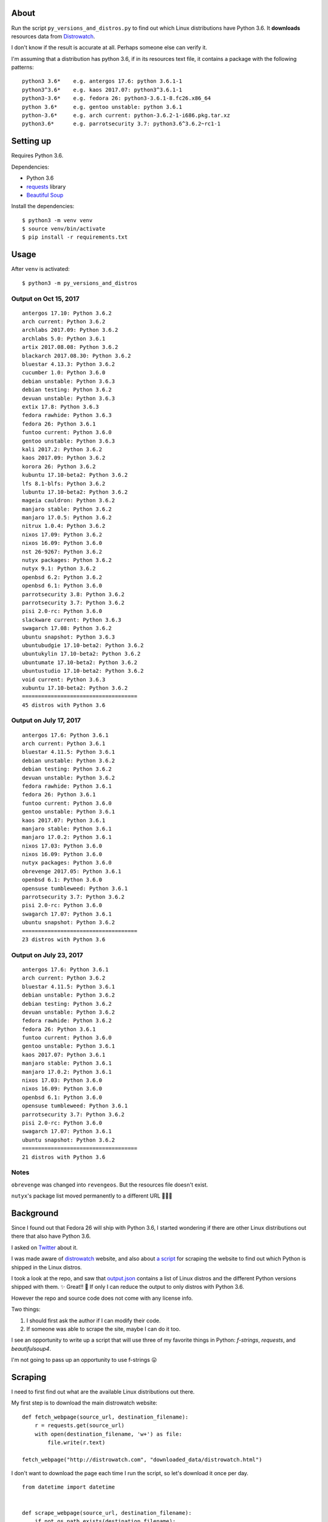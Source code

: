 About
=====

Run the script ``py_versions_and_distros.py`` to find out which Linux distributions
have Python 3.6. It **downloads** resources data from `Distrowatch
<https://distrowatch.com/>`_.

I don't know if the result is accurate at all. Perhaps someone else can verify
it.

I'm assuming that a distribution has python 3.6, if in its resources text file,
it contains a package with the following patterns::

    python3 3.6*    e.g. antergos 17.6: python 3.6.1-1
    python3^3.6*    e.g. kaos 2017.07: python3^3.6.1-1
    python3-3.6*    e.g. fedora 26: python3-3.6.1-8.fc26.x86_64
    python 3.6*     e.g. gentoo unstable: python 3.6.1
    python-3.6*     e.g. arch current: python-3.6.2-1-i686.pkg.tar.xz
    python3.6*      e.g. parrotsecurity 3.7: python3.6^3.6.2~rc1-1


Setting up
==========

Requires Python 3.6.

Dependencies:

- Python 3.6
- `requests <http://docs.python-requests.org/en/master/>`_ library
- `Beautiful Soup <https://www.crummy.com/software/BeautifulSoup/>`_


Install the dependencies::

   $ python3 -m venv venv
   $ source venv/bin/activate
   $ pip install -r requirements.txt


Usage
=====

After ``venv`` is activated::

   $ python3 -m py_versions_and_distros

Output on Oct 15, 2017
----------------------

::

   antergos 17.10: Python 3.6.2
   arch current: Python 3.6.2
   archlabs 2017.09: Python 3.6.2
   archlabs 5.0: Python 3.6.1
   artix 2017.08.08: Python 3.6.2
   blackarch 2017.08.30: Python 3.6.2
   bluestar 4.13.3: Python 3.6.2
   cucumber 1.0: Python 3.6.0
   debian unstable: Python 3.6.3
   debian testing: Python 3.6.2
   devuan unstable: Python 3.6.3
   extix 17.8: Python 3.6.3
   fedora rawhide: Python 3.6.3
   fedora 26: Python 3.6.1
   funtoo current: Python 3.6.0
   gentoo unstable: Python 3.6.3
   kali 2017.2: Python 3.6.2
   kaos 2017.09: Python 3.6.2
   korora 26: Python 3.6.2
   kubuntu 17.10-beta2: Python 3.6.2
   lfs 8.1-blfs: Python 3.6.2
   lubuntu 17.10-beta2: Python 3.6.2
   mageia cauldron: Python 3.6.2
   manjaro stable: Python 3.6.2
   manjaro 17.0.5: Python 3.6.2
   nitrux 1.0.4: Python 3.6.2
   nixos 17.09: Python 3.6.2
   nixos 16.09: Python 3.6.0
   nst 26-9267: Python 3.6.2
   nutyx packages: Python 3.6.2
   nutyx 9.1: Python 3.6.2
   openbsd 6.2: Python 3.6.2
   openbsd 6.1: Python 3.6.0
   parrotsecurity 3.8: Python 3.6.2
   parrotsecurity 3.7: Python 3.6.2
   pisi 2.0-rc: Python 3.6.0
   slackware current: Python 3.6.3
   swagarch 17.08: Python 3.6.2
   ubuntu snapshot: Python 3.6.3
   ubuntubudgie 17.10-beta2: Python 3.6.2
   ubuntukylin 17.10-beta2: Python 3.6.2
   ubuntumate 17.10-beta2: Python 3.6.2
   ubuntustudio 17.10-beta2: Python 3.6.2
   void current: Python 3.6.3
   xubuntu 17.10-beta2: Python 3.6.2
   ====================================
   45 distros with Python 3.6



Output on July 17, 2017
-----------------------

::

    antergos 17.6: Python 3.6.1
    arch current: Python 3.6.1
    bluestar 4.11.5: Python 3.6.1
    debian unstable: Python 3.6.2
    debian testing: Python 3.6.2
    devuan unstable: Python 3.6.2
    fedora rawhide: Python 3.6.1
    fedora 26: Python 3.6.1
    funtoo current: Python 3.6.0
    gentoo unstable: Python 3.6.1
    kaos 2017.07: Python 3.6.1
    manjaro stable: Python 3.6.1
    manjaro 17.0.2: Python 3.6.1
    nixos 17.03: Python 3.6.0
    nixos 16.09: Python 3.6.0
    nutyx packages: Python 3.6.0
    obrevenge 2017.05: Python 3.6.1
    openbsd 6.1: Python 3.6.0
    opensuse tumbleweed: Python 3.6.1
    parrotsecurity 3.7: Python 3.6.2
    pisi 2.0-rc: Python 3.6.0
    swagarch 17.07: Python 3.6.1
    ubuntu snapshot: Python 3.6.2
    ====================================
    23 distros with Python 3.6


Output on July 23, 2017
-----------------------

::

    antergos 17.6: Python 3.6.1
    arch current: Python 3.6.2
    bluestar 4.11.5: Python 3.6.1
    debian unstable: Python 3.6.2
    debian testing: Python 3.6.2
    devuan unstable: Python 3.6.2
    fedora rawhide: Python 3.6.2
    fedora 26: Python 3.6.1
    funtoo current: Python 3.6.0
    gentoo unstable: Python 3.6.1
    kaos 2017.07: Python 3.6.1
    manjaro stable: Python 3.6.1
    manjaro 17.0.2: Python 3.6.1
    nixos 17.03: Python 3.6.0
    nixos 16.09: Python 3.6.0
    openbsd 6.1: Python 3.6.0
    opensuse tumbleweed: Python 3.6.1
    parrotsecurity 3.7: Python 3.6.2
    pisi 2.0-rc: Python 3.6.0
    swagarch 17.07: Python 3.6.1
    ubuntu snapshot: Python 3.6.2
    ====================================
    21 distros with Python 3.6


Notes
-----

``obrevenge`` was changed into ``revengeos``.  But the resources file doesn't exist.

``nutyx``'s package list moved permanently to a different URL 🤷🏻‍♀️


Background
==========

Since I found out that Fedora 26 will ship with Python 3.6, I started wondering
if there are other Linux distributions out there that also have Python 3.6.

I asked on `Twitter <https://twitter.com/mariatta/status/885704308775297024>`_
about it.

I was made aware of `distrowatch <https://distrowatch.com>`_ website,
and also about `a script <https://github.com/mlouielu/python-linux-distro-list>`_
for scraping the website to find out which Python is shipped in the Linux distros.

I took a look at the repo, and saw that `output.json <https://github.com/mlouielu/python-linux-distro-list/blob/master/output.json>`_
contains a list of Linux distros and the different Python versions shipped with them.
✨ Great!! 🎉 If only I can reduce the output to only distros with Python 3.6.

However the repo and source code does not come with any license info.

Two things:

1. I should first ask the author if I can modify their code.

2. If someone was able to scrape the site, maybe I can do it too.

I see an opportunity to write up a script that will use three
of my favorite things in Python: `f-strings`, `requests`, and `beautifulsoup4`.

I'm not going to pass up an opportunity to use f-strings 😛


Scraping
========

I need to first find out what are the available Linux distributions out there.

My first step is to download the main distrowatch website::

    def fetch_webpage(source_url, destination_filename):
        r = requests.get(source_url)
        with open(destination_filename, 'w+') as file:
            file.write(r.text)

    fetch_webpage("http://distrowatch.com", "downloaded_data/distrowatch.html")

I don't want to download the page each time I run the script, so let's download
it once per day.

::

   from datetime import datetime


   def scrape_webpage(source_url, destination_filename):
       if not os.path.exists(destination_filename):
           fetch_webpage(source_url, destination_filename)

       mod_date = datetime.fromtimestamp(
           os.path.getmtime(destination_filename))
       if mod_date.date() < datetime.today().date():
           fetch_webpage(source_url, destination_filename)


   scrape_webpage("http://distrowatch.com", "downloaded_data/distrowatch.html")


Now I have a local copy of the webpage, I can process it.

Looking at the webpage, the "Distribution" dropdown seems like a good source
for finding out all the available distributions. The HTML markup looks like
this::

   <select name="distribution">
        <option value="all">All</option>0Linux<option value="0linux">0Linux</option>
        2XOS<option value="2x">2XOS</option>
        3CX<option value="3cx">3CX</option>
        4MLinux<option value="4mlinux">4MLinux</option>
        ...
   </select>

To get all the values of the select options using beautifulsoup::

    with open("downloaded_data/distrowatch.html") as fp:
        soup = BeautifulSoup(fp, "html.parser")
        one = soup.select_one("select[name=distribution]")
        for item in filter(lambda x: x['value'], one.find_all("option")):
            yield item['value']


Next, to find out the released versions of each distributions.  Looking at
`fedora 26 <https://distrowatch.com/table-mobile.php?distribution=fedora>`_'s
distrowatch page, there is a table that compares the different releases:

=================  ==========  ==========  ==========
feature            rawhide     26          25
=================  ==========  ==========  ==========
Release Date       2017-07-23  2017-07-11  2016-11-22
...
Full Package List  rawhide     26          25
...
=================  ==========  ==========  ==========

The "Full Package List" row seems to have the info I want.  When I followed the
link there, it gives me a huge resources list all the packages available
for that distribution.

The url to the resources text file for fedora 26 is::

    http://distrowatch.com/resource/fedora/fedora-26.txt



It wasn't clear to me initially which of these items would indicate Python 3.6.
After inspecting the resources files from other distributions, I came to guess
that Python 3.6 can be listed as one of the following::

    python3 3.6*    e.g. antergos 17.6: python 3.6.1-1
    python3^3.6*    e.g. kaos 2017.07: python3^3.6.1-1
    python3-3.6*    e.g. fedora 26: python3-3.6.1-8.fc26.x86_64
    python 3.6*     e.g. gentoo unstable: python 3.6.1
    python-3.6*     e.g. arch current: python-3.6.2-1-i686.pkg.tar.xz
    python3.6*      e.g. parrotsecurity 3.7: python3.6^3.6.2~rc1-1


Now say it in Python::

    with open(resource_file_path) as file:
        for line in file.readlines():
            if line.startswith("python3 3.6") or line.startswith("python3^3.6") \
                    or line.startswith("python3-3.6") or line.startswith("python3.6") \
                    or line.startswith("python 3.6") or line.startswith("python-3.6"):
                # it has Python 3.6!
                # print it, write to csv


😅 That's all!


What I've learned
=================

Now I have a better idea of which other distributions have Python 3.6 😀

I learned how many linux distributions are out there. Before this, I've only
heard of ``fedora``, ``debian``, and ``ubuntu`` 😅😝

I didn't know how to retrieve the values from select options using beautifulsoup,
so I looked it up and learned new trick.

Writing code is easy. Writing documentation is hard. I spent an hour writing
the script. This readme file, a little more than half a day. I can choose not
to write anything, and just upload the code. But how else will I improve my
writing and communication skill?

What's next
===========

I think it will be interesting to run the script once a week (or once a month),
and see if there is any change in the output.

It will also be interesting to record the changes over time, to find out the trend
of Python 3.6 adoption.

I should learn how to use RegEx 😛

Things I will not do
====================

- Make this script backward compatible with Python < 3.6

- PEP 8 compliance
